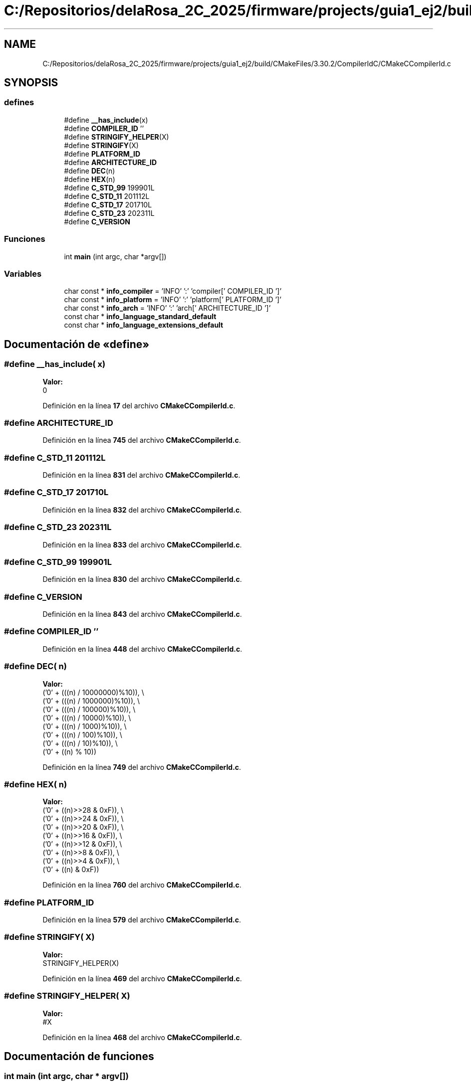 .TH "C:/Repositorios/delaRosa_2C_2025/firmware/projects/guia1_ej2/build/CMakeFiles/3.30.2/CompilerIdC/CMakeCCompilerId.c" 3 "Guía 1 - Ejercicio 2" \" -*- nroff -*-
.ad l
.nh
.SH NAME
C:/Repositorios/delaRosa_2C_2025/firmware/projects/guia1_ej2/build/CMakeFiles/3.30.2/CompilerIdC/CMakeCCompilerId.c
.SH SYNOPSIS
.br
.PP
.SS "defines"

.in +1c
.ti -1c
.RI "#define \fB__has_include\fP(x)"
.br
.ti -1c
.RI "#define \fBCOMPILER_ID\fP   ''"
.br
.ti -1c
.RI "#define \fBSTRINGIFY_HELPER\fP(X)"
.br
.ti -1c
.RI "#define \fBSTRINGIFY\fP(X)"
.br
.ti -1c
.RI "#define \fBPLATFORM_ID\fP"
.br
.ti -1c
.RI "#define \fBARCHITECTURE_ID\fP"
.br
.ti -1c
.RI "#define \fBDEC\fP(n)"
.br
.ti -1c
.RI "#define \fBHEX\fP(n)"
.br
.ti -1c
.RI "#define \fBC_STD_99\fP   199901L"
.br
.ti -1c
.RI "#define \fBC_STD_11\fP   201112L"
.br
.ti -1c
.RI "#define \fBC_STD_17\fP   201710L"
.br
.ti -1c
.RI "#define \fBC_STD_23\fP   202311L"
.br
.ti -1c
.RI "#define \fBC_VERSION\fP"
.br
.in -1c
.SS "Funciones"

.in +1c
.ti -1c
.RI "int \fBmain\fP (int argc, char *argv[])"
.br
.in -1c
.SS "Variables"

.in +1c
.ti -1c
.RI "char const  * \fBinfo_compiler\fP = 'INFO' ':' 'compiler[' COMPILER_ID ']'"
.br
.ti -1c
.RI "char const  * \fBinfo_platform\fP = 'INFO' ':' 'platform[' PLATFORM_ID ']'"
.br
.ti -1c
.RI "char const  * \fBinfo_arch\fP = 'INFO' ':' 'arch[' ARCHITECTURE_ID ']'"
.br
.ti -1c
.RI "const char * \fBinfo_language_standard_default\fP"
.br
.ti -1c
.RI "const char * \fBinfo_language_extensions_default\fP"
.br
.in -1c
.SH "Documentación de «define»"
.PP 
.SS "#define __has_include( x)"
\fBValor:\fP
.nf
0
.PP
.fi

.PP
Definición en la línea \fB17\fP del archivo \fBCMakeCCompilerId\&.c\fP\&.
.SS "#define ARCHITECTURE_ID"

.PP
Definición en la línea \fB745\fP del archivo \fBCMakeCCompilerId\&.c\fP\&.
.SS "#define C_STD_11   201112L"

.PP
Definición en la línea \fB831\fP del archivo \fBCMakeCCompilerId\&.c\fP\&.
.SS "#define C_STD_17   201710L"

.PP
Definición en la línea \fB832\fP del archivo \fBCMakeCCompilerId\&.c\fP\&.
.SS "#define C_STD_23   202311L"

.PP
Definición en la línea \fB833\fP del archivo \fBCMakeCCompilerId\&.c\fP\&.
.SS "#define C_STD_99   199901L"

.PP
Definición en la línea \fB830\fP del archivo \fBCMakeCCompilerId\&.c\fP\&.
.SS "#define C_VERSION"

.PP
Definición en la línea \fB843\fP del archivo \fBCMakeCCompilerId\&.c\fP\&.
.SS "#define COMPILER_ID   ''"

.PP
Definición en la línea \fB448\fP del archivo \fBCMakeCCompilerId\&.c\fP\&.
.SS "#define DEC( n)"
\fBValor:\fP
.nf
  ('0' + (((n) / 10000000)%10)), \\
  ('0' + (((n) / 1000000)%10)),  \\
  ('0' + (((n) / 100000)%10)),   \\
  ('0' + (((n) / 10000)%10)),    \\
  ('0' + (((n) / 1000)%10)),     \\
  ('0' + (((n) / 100)%10)),      \\
  ('0' + (((n) / 10)%10)),       \\
  ('0' +  ((n) % 10))
.PP
.fi

.PP
Definición en la línea \fB749\fP del archivo \fBCMakeCCompilerId\&.c\fP\&.
.SS "#define HEX( n)"
\fBValor:\fP
.nf
  ('0' + ((n)>>28 & 0xF)), \\
  ('0' + ((n)>>24 & 0xF)), \\
  ('0' + ((n)>>20 & 0xF)), \\
  ('0' + ((n)>>16 & 0xF)), \\
  ('0' + ((n)>>12 & 0xF)), \\
  ('0' + ((n)>>8  & 0xF)), \\
  ('0' + ((n)>>4  & 0xF)), \\
  ('0' + ((n)     & 0xF))
.PP
.fi

.PP
Definición en la línea \fB760\fP del archivo \fBCMakeCCompilerId\&.c\fP\&.
.SS "#define PLATFORM_ID"

.PP
Definición en la línea \fB579\fP del archivo \fBCMakeCCompilerId\&.c\fP\&.
.SS "#define STRINGIFY( X)"
\fBValor:\fP
.nf
STRINGIFY_HELPER(X)
.PP
.fi

.PP
Definición en la línea \fB469\fP del archivo \fBCMakeCCompilerId\&.c\fP\&.
.SS "#define STRINGIFY_HELPER( X)"
\fBValor:\fP
.nf
#X
.PP
.fi

.PP
Definición en la línea \fB468\fP del archivo \fBCMakeCCompilerId\&.c\fP\&.
.SH "Documentación de funciones"
.PP 
.SS "int main (int argc, char * argv[])"

.PP
Definición en la línea \fB877\fP del archivo \fBCMakeCCompilerId\&.c\fP\&.
.SH "Documentación de variables"
.PP 
.SS "char const* info_arch = 'INFO' ':' 'arch[' ARCHITECTURE_ID ']'"

.PP
Definición en la línea \fB826\fP del archivo \fBCMakeCCompilerId\&.c\fP\&.
.SS "char const* info_compiler = 'INFO' ':' 'compiler[' COMPILER_ID ']'"

.PP
Definición en la línea \fB455\fP del archivo \fBCMakeCCompilerId\&.c\fP\&.
.SS "const char* info_language_extensions_default"
\fBValor inicial:\fP
.nf
= "INFO" ":" "extensions_default["





  "OFF"

"]"
.PP
.fi

.PP
Definición en la línea \fB859\fP del archivo \fBCMakeCCompilerId\&.c\fP\&.
.SS "const char* info_language_standard_default"
\fBValor inicial:\fP
.nf
=
  "INFO" ":" "standard_default[" C_VERSION "]"
.PP
.fi

.PP
Definición en la línea \fB856\fP del archivo \fBCMakeCCompilerId\&.c\fP\&.
.SS "char const* info_platform = 'INFO' ':' 'platform[' PLATFORM_ID ']'"

.PP
Definición en la línea \fB825\fP del archivo \fBCMakeCCompilerId\&.c\fP\&.
.SH "Autor"
.PP 
Generado automáticamente por Doxygen para Guía 1 - Ejercicio 2 del código fuente\&.
